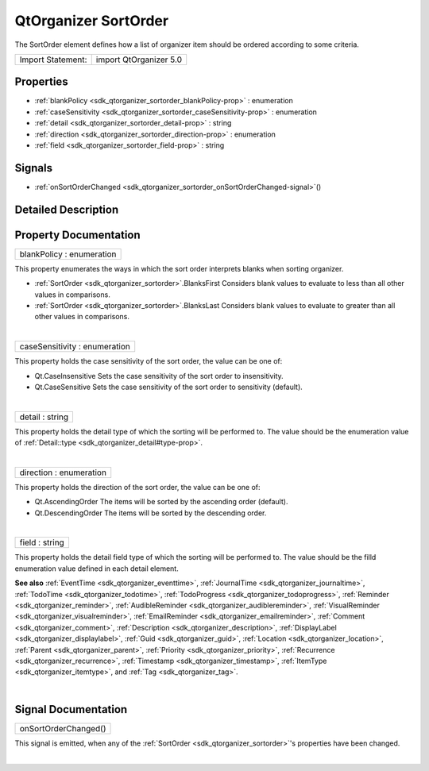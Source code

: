 .. _sdk_qtorganizer_sortorder:
QtOrganizer SortOrder
=====================

The SortOrder element defines how a list of organizer item should be
ordered according to some criteria.

+---------------------+--------------------------+
| Import Statement:   | import QtOrganizer 5.0   |
+---------------------+--------------------------+

Properties
----------

-  :ref:`blankPolicy <sdk_qtorganizer_sortorder_blankPolicy-prop>`
   : enumeration
-  :ref:`caseSensitivity <sdk_qtorganizer_sortorder_caseSensitivity-prop>`
   : enumeration
-  :ref:`detail <sdk_qtorganizer_sortorder_detail-prop>` : string
-  :ref:`direction <sdk_qtorganizer_sortorder_direction-prop>` :
   enumeration
-  :ref:`field <sdk_qtorganizer_sortorder_field-prop>` : string

Signals
-------

-  :ref:`onSortOrderChanged <sdk_qtorganizer_sortorder_onSortOrderChanged-signal>`\ ()

Detailed Description
--------------------

Property Documentation
----------------------

.. _sdk_qtorganizer_sortorder_blankPolicy-prop:

+--------------------------------------------------------------------------+
|        \ blankPolicy : enumeration                                       |
+--------------------------------------------------------------------------+

This property enumerates the ways in which the sort order interprets
blanks when sorting organizer.

-  :ref:`SortOrder <sdk_qtorganizer_sortorder>`.BlanksFirst Considers blank
   values to evaluate to less than all other values in comparisons.
-  :ref:`SortOrder <sdk_qtorganizer_sortorder>`.BlanksLast Considers blank
   values to evaluate to greater than all other values in comparisons.

| 

.. _sdk_qtorganizer_sortorder_caseSensitivity-prop:

+--------------------------------------------------------------------------+
|        \ caseSensitivity : enumeration                                   |
+--------------------------------------------------------------------------+

This property holds the case sensitivity of the sort order, the value
can be one of:

-  Qt.CaseInsensitive Sets the case sensitivity of the sort order to
   insensitivity.
-  Qt.CaseSensitive Sets the case sensitivity of the sort order to
   sensitivity (default).

| 

.. _sdk_qtorganizer_sortorder_detail-prop:

+--------------------------------------------------------------------------+
|        \ detail : string                                                 |
+--------------------------------------------------------------------------+

This property holds the detail type of which the sorting will be
performed to. The value should be the enumeration value of
:ref:`Detail::type <sdk_qtorganizer_detail#type-prop>`.

| 

.. _sdk_qtorganizer_sortorder_direction-prop:

+--------------------------------------------------------------------------+
|        \ direction : enumeration                                         |
+--------------------------------------------------------------------------+

This property holds the direction of the sort order, the value can be
one of:

-  Qt.AscendingOrder The items will be sorted by the ascending order
   (default).
-  Qt.DescendingOrder The items will be sorted by the descending order.

| 

.. _sdk_qtorganizer_sortorder_field-prop:

+--------------------------------------------------------------------------+
|        \ field : string                                                  |
+--------------------------------------------------------------------------+

This property holds the detail field type of which the sorting will be
performed to. The value should be the filld enumeration value defined in
each detail element.

**See also** :ref:`EventTime <sdk_qtorganizer_eventtime>`,
:ref:`JournalTime <sdk_qtorganizer_journaltime>`,
:ref:`TodoTime <sdk_qtorganizer_todotime>`,
:ref:`TodoProgress <sdk_qtorganizer_todoprogress>`,
:ref:`Reminder <sdk_qtorganizer_reminder>`,
:ref:`AudibleReminder <sdk_qtorganizer_audiblereminder>`,
:ref:`VisualReminder <sdk_qtorganizer_visualreminder>`,
:ref:`EmailReminder <sdk_qtorganizer_emailreminder>`,
:ref:`Comment <sdk_qtorganizer_comment>`,
:ref:`Description <sdk_qtorganizer_description>`,
:ref:`DisplayLabel <sdk_qtorganizer_displaylabel>`,
:ref:`Guid <sdk_qtorganizer_guid>`,
:ref:`Location <sdk_qtorganizer_location>`,
:ref:`Parent <sdk_qtorganizer_parent>`,
:ref:`Priority <sdk_qtorganizer_priority>`,
:ref:`Recurrence <sdk_qtorganizer_recurrence>`,
:ref:`Timestamp <sdk_qtorganizer_timestamp>`,
:ref:`ItemType <sdk_qtorganizer_itemtype>`, and
:ref:`Tag <sdk_qtorganizer_tag>`.

| 

Signal Documentation
--------------------

.. _sdk_qtorganizer_sortorder_onSortOrderChanged()-prop:

+--------------------------------------------------------------------------+
|        \ onSortOrderChanged()                                            |
+--------------------------------------------------------------------------+

This signal is emitted, when any of the
:ref:`SortOrder <sdk_qtorganizer_sortorder>`'s properties have been
changed.

| 
